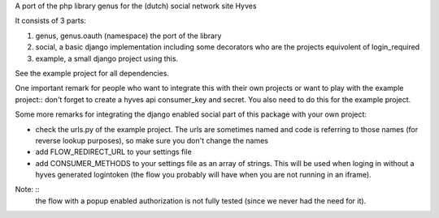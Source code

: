 A port of the php library genus for the (dutch) social network site Hyves 

It consists of 3 parts:

1. genus, genus.oauth (namespace) the port of the library
2. social, a basic django implementation including some decorators who 
   are the projects equivolent of login_required
3. example, a small django project using this.

See the example project for all dependencies.

One important remark for people who want to integrate this with their own
projects or want to play with the example project::
don't forget to create a hyves api consumer_key and secret. You also need 
to do this for the example project.

Some more remarks for integrating the django enabled social part of this 
package with your own project:

- check the urls.py of the example project. The urls are sometimes named and 
  code is referring to those names (for reverse lookup purposes), so make sure
  you don't change the names
- add FLOW_REDIRECT_URL to your settings file
- add CONSUMER_METHODS to your settings file as an array of strings. This will 
  be used when loging in without a hyves generated logintoken (the flow you 
  probably will have when you are not running in an iframe).

Note: ::
 the flow with a popup enabled authorization is not fully tested (since 
 we never had the need for it).
